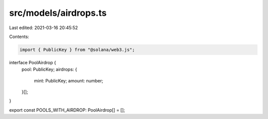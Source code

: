 src/models/airdrops.ts
======================

Last edited: 2021-03-16 20:45:52

Contents:

.. code-block:: ts

    import { PublicKey } from "@solana/web3.js";

interface PoolAirdrop {
  pool: PublicKey;
  airdrops: {
    mint: PublicKey;
    amount: number;
  }[];
}

export const POOLS_WITH_AIRDROP: PoolAirdrop[] = [];


